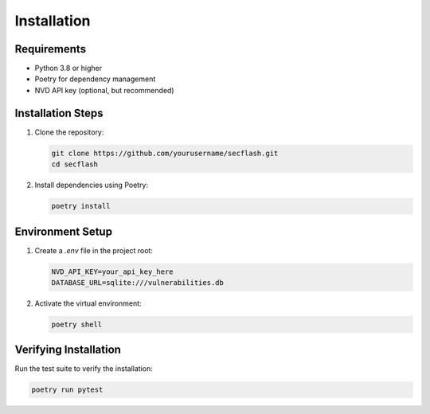 Installation
============

Requirements
-----------

* Python 3.8 or higher
* Poetry for dependency management
* NVD API key (optional, but recommended)

Installation Steps
----------------

1. Clone the repository:

   .. code-block:: bash

       git clone https://github.com/yourusername/secflash.git
       cd secflash

2. Install dependencies using Poetry:

   .. code-block:: bash

       poetry install

Environment Setup
--------------

1. Create a `.env` file in the project root:

   .. code-block:: text

       NVD_API_KEY=your_api_key_here
       DATABASE_URL=sqlite:///vulnerabilities.db

2. Activate the virtual environment:

   .. code-block:: bash

       poetry shell

Verifying Installation
-------------------

Run the test suite to verify the installation:

.. code-block:: bash

    poetry run pytest 